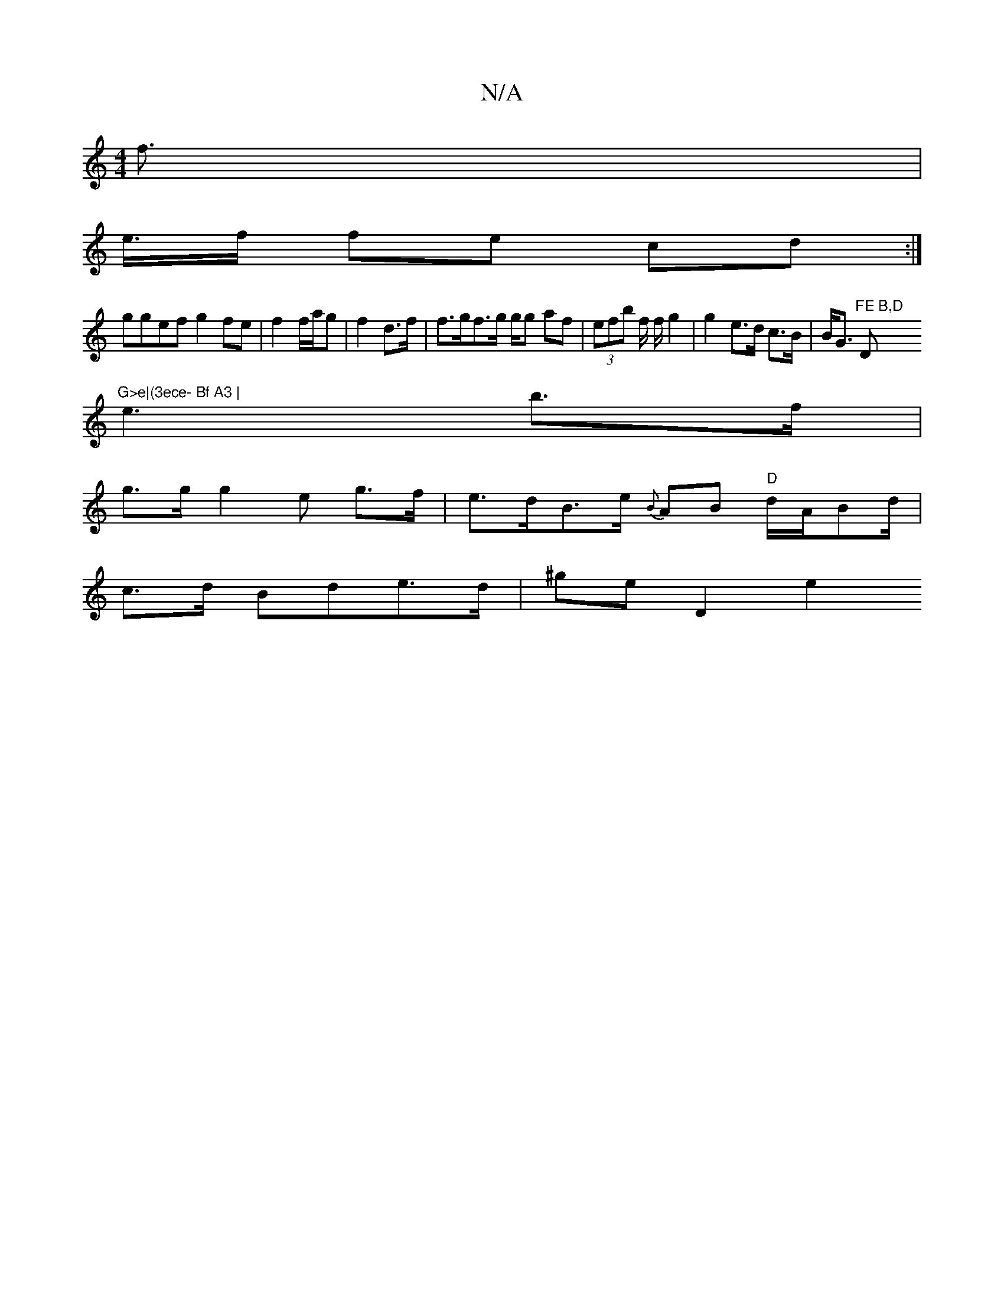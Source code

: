 X:1
T:N/A
M:4/4
R:N/A
K:Cmajor
f>|
e>f fe cd :|
ggef g2 fe |f2 f/a/g|f2 d>f | f>gf>g g/g af | (3efb f/2 f/ g2 | g2e>d c>B | B<G "FE B,D "D"G>e|(3ece- Bf A3 |
e3 b>f |
g>g g2e g>f | e>dB>e {B}AB "D" d/A/Bd/|
c>d Bde>d | ^ge D2 e2 "G